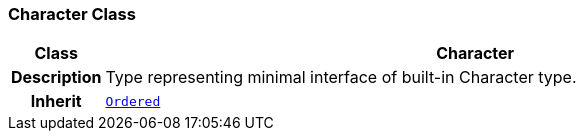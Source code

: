 === Character Class

[cols="^1,3,5"]
|===
h|*Class*
2+^h|*Character*

h|*Description*
2+a|Type representing minimal interface of built-in Character type.

h|*Inherit*
2+|`<<_ordered_class,Ordered>>`

|===
